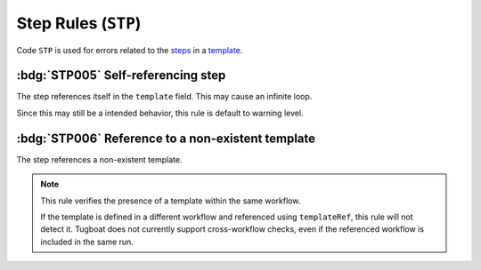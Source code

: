 Step Rules (``STP``)
====================

Code ``STP`` is used for errors related to the `steps`_ in a `template`_.

.. _steps: https://argo-workflows.readthedocs.io/en/latest/walk-through/steps/
.. _template: https://argo-workflows.readthedocs.io/en/latest/fields/#template



:bdg:`STP005` Self-referencing step
-----------------------------------

The step references itself in the ``template`` field. This may cause an infinite loop.

Since this may still be a intended behavior, this rule is default to warning level.

.. code-block:: yaml
   :emphasize-lines: 11

   apiVersion: argoproj.io/v1alpha1
   kind: Workflow
   metadata:
     generateName: test-
   spec:
     entrypoint: main
     templates:
       - name: main
         steps:
           - - name: hello
               template: main


:bdg:`STP006` Reference to a non-existent template
--------------------------------------------------

The step references a non-existent template.

.. code-block:: yaml
   :emphasize-lines: 11

   apiVersion: argoproj.io/v1alpha1
   kind: Workflow
   metadata:
     generateName: test-
   spec:
     entrypoint: main
     templates:
       - name: main
         steps:
           - - name: hello
               template: non-existent-template

.. note::

  This rule verifies the presence of a template within the same workflow.

  If the template is defined in a different workflow and referenced using ``templateRef``, this rule will not detect it.
  Tugboat does not currently support cross-workflow checks, even if the referenced workflow is included in the same run.

.. STP1xx duplicated items

.. rule:: STP101 Duplicate step names

   The template contains multiple steps with the same name.

   .. code-block:: yaml
      :emphasize-lines: 10,16

      apiVersion: argoproj.io/v1alpha1
      kind: Workflow
      metadata:
        generateName: steps-
      spec:
        entrypoint: hello-hello
        templates:
          - name: hello-hello
            steps:
              - - name: hello
                  template: print-message
                  arguments:
                    parameters:
                      - name: message
                        value: "hello-1"
              - - name: hello
                  template: print-message
                  arguments:
                    parameters:
                      - name: message
                        value: "hello-2"

.. rule:: STP102 Duplicate input parameters

   The step includes several input parameters (``<step>.arguments.parameters``) that share the same name.
   The parameter was set multiple times.

   .. code-block:: yaml
      :emphasize-lines: 14,16

      apiVersion: argoproj.io/v1alpha1
      kind: Workflow
      metadata:
        name: test-
      spec:
        entrypoint: main
        templates:
          - name: main
            steps:
              - - name: hello
                  template: print-message
                  arguments:
                    parameters:
                      - name: message
                        value: hello-1
                      - name: message
                        value: hello-2

.. rule:: STP103 Duplicate input artifacts

   The step includes several input artifacts (``<step>.arguments.artifacts``) that share the same name.
   The artifact was set multiple times.

   .. code-block:: yaml
      :emphasize-lines: 14,17

      apiVersion: argoproj.io/v1alpha1
      kind: Workflow
      metadata:
        name: test-
      spec:
        entrypoint: main
        templates:
          - name: main
            steps:
              - - name: hello
                  template: print-message
                  arguments:
                    artifacts:
                      - name: message
                        raw:
                          data: hello-1
                      - name: message
                        raw:
                          data: hello-2

.. STP9xx deprecated items

.. rule:: STP901 Deprecated Field: ``onExit``

   The ``onExit`` field in the step definition is deprecated.

   As of Argo Workflow version 3.1, the ``onExit`` field is deprecated.
   It is recommended to use the ``hooks[exit].template`` field instead.

   .. code-block:: yaml
      :caption: ❌ Example of incorrect code for this rule
      :emphasize-lines: 11

      apiVersion: argoproj.io/v1alpha1
      kind: Workflow
      metadata:
        generateName: exit-handler-step-level-
      spec:
        entrypoint: main
        templates:
          - name: main
            steps:
              - - name: hello1
                  onExit: exit
                  template: print-message
                  arguments:
                    parameters: [{name: message, value: "hello1"}]

   .. code-block:: yaml
      :caption: ✅ Example of correct code for this rule
      :emphasize-lines: 14-16

      apiVersion: argoproj.io/v1alpha1
      kind: Workflow
      metadata:
        generateName: exit-handler-step-level-
      spec:
        entrypoint: main
        templates:
          - name: main
            steps:
              - - name: hello1
                  template: print-message
                  arguments:
                    parameters: [{ name: message, value: "hello1" }]
                  hooks:
                    exit:
                      template: exit
